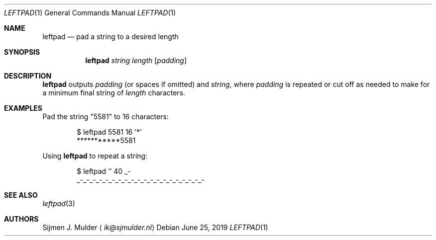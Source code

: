 .\" leftpad.1 - Copyright (c) 2019, Sijmen J. Mulder (see LICENSE.md)
.Dd June 25, 2019
.Dt LEFTPAD 1
.Os
.Sh NAME
.Nm leftpad
.Nd pad a string to a desired length
.Sh SYNOPSIS
.Nm
.Ar string
.Ar length
.Op Ar padding
.Sh DESCRIPTION
.Nm
outputs
.Ar padding
.Pq or spaces if omitted
and
.Ar string ,
where
.Ar padding
is repeated or cut off as needed to make for a minimum final string of
.Ar length
characters.
.Sh EXAMPLES
Pad the string
.Qq 5581
to 16 characters:
.Bd -literal -offset indent
$ leftpad 5581 16 '*'
***********5581
.Ed
.Pp
Using
.Nm
to repeat a string:
.Bd -literal -offset indent
$ leftpad '' 40 _-
_-_-_-_-_-_-_-_-_-_-_-_-_-_-_-_-_-_-_-_-
.Ed
.Sh SEE ALSO
.Xr leftpad 3
.Sh AUTHORS
.An Sijmen J. Mulder
.Aq Mt ik@sjmulder.nl
